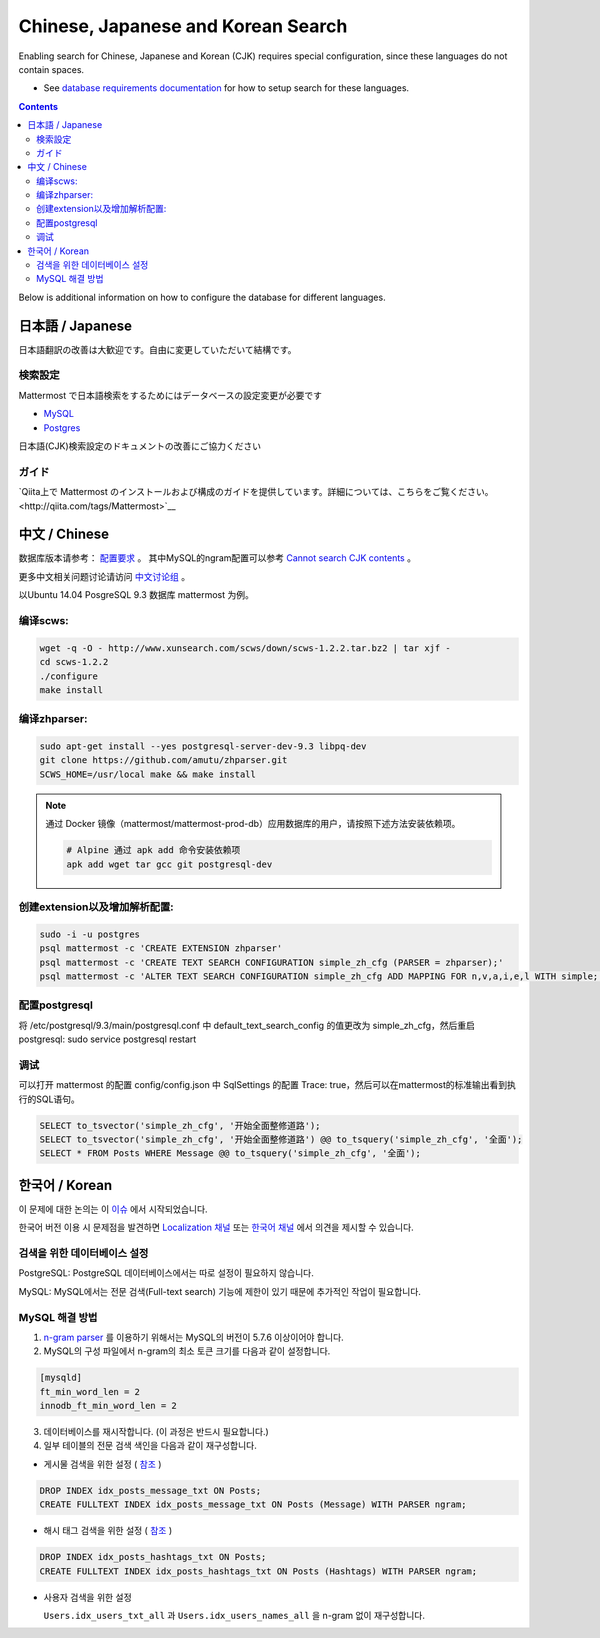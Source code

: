 ..  _i18n:

Chinese, Japanese and Korean Search
=================================

Enabling search for Chinese, Japanese and Korean (CJK) requires special configuration, since these languages do not contain spaces. 

- See `database requirements documentation <https://docs.mattermost.com/install/requirements.html#database-software>`__ for how to setup search for these languages. 

.. contents::
    :backlinks: top

Below is additional information on how to configure the database for different languages. 

日本語 / Japanese
-----------------

日本語翻訳の改善は大歓迎です。自由に変更していただいて結構です。

検索設定
~~~~~~~~

Mattermost で日本語検索をするためにはデータベースの設定変更が必要です

- `MySQL <https://docs.mattermost.com/install/requirements.html#database-software>`__

- `Postgres <https://github.com/mattermost/mattermost-server/issues/2159#issuecomment-206444074>`__

日本語(CJK)検索設定のドキュメントの改善にご協力ください

ガイド
~~~~~~

`Qiita上で Mattermost のインストールおよび構成のガイドを提供しています。詳細については、こちらをご覧ください。<http://qiita.com/tags/Mattermost>`__

中文 / Chinese
-----------------
数据库版本请参考： `配置要求 <https://docs.mattermost.com/install/requirements.html#database-software>`__ 。
其中MySQL的ngram配置可以参考 `Cannot search CJK contents <https://github.com/mattermost/mattermost-server/issues/2033#issuecomment-182336690>`__ 。

更多中文相关问题讨论请访问 `中文讨论组 <https://forum.mattermost.org/c/international/chinese>`__ 。

以Ubuntu 14.04 PosgreSQL 9.3 数据库 mattermost 为例。

编译scws:
~~~~~~~~~

.. code:: bash

    wget -q -O - http://www.xunsearch.com/scws/down/scws-1.2.2.tar.bz2 | tar xjf -
    cd scws-1.2.2
    ./configure
    make install

编译zhparser:
~~~~~~~~~~~~~

.. code:: bash

    sudo apt-get install --yes postgresql-server-dev-9.3 libpq-dev
    git clone https://github.com/amutu/zhparser.git
    SCWS_HOME=/usr/local make && make install

.. note::
  通过 Docker 镜像（mattermost/mattermost-prod-db）应用数据库的用户，请按照下述方法安装依赖项。

  .. code:: bash

    # Alpine 通过 apk add 命令安装依赖项
    apk add wget tar gcc git postgresql-dev 

创建extension以及增加解析配置:
~~~~~~~~~~~~~~~~~~~~~~~~~~~~~~

.. code:: bash

   sudo -i -u postgres
   psql mattermost -c 'CREATE EXTENSION zhparser'
   psql mattermost -c 'CREATE TEXT SEARCH CONFIGURATION simple_zh_cfg (PARSER = zhparser);'
   psql mattermost -c 'ALTER TEXT SEARCH CONFIGURATION simple_zh_cfg ADD MAPPING FOR n,v,a,i,e,l WITH simple;'


配置postgresql
~~~~~~~~~~~~~~

将 /etc/postgresql/9.3/main/postgresql.conf 中 default_text_search_config 的值更改为 simple_zh_cfg，然后重启postgresql: sudo service postgresql restart

调试
~~~~~~~~
可以打开 mattermost 的配置 config/config.json 中 SqlSettings 的配置 Trace: true，然后可以在mattermost的标准输出看到执行的SQL语句。

.. code:: sql

    SELECT to_tsvector('simple_zh_cfg', '开始全面整修道路');
    SELECT to_tsvector('simple_zh_cfg', '开始全面整修道路') @@ to_tsquery('simple_zh_cfg', '全面');
    SELECT * FROM Posts WHERE Message @@ to_tsquery('simple_zh_cfg', '全面');

한국어 / Korean
-------------------

이 문제에 대한 논의는 이 `이슈 <https://github.com/mattermost/mattermost-server/issues/2033>`_ 에서 시작되었습니다.

한국어 버전 이용 시 문제점을 발견하면 `Localization 채널 <https://community.mattermost.com/core/channels/localization>`__ 또는 `한국어 채널 <https://community.mattermost.com/core/channels/i18n-korean>`__ 에서 의견을 제시할 수 있습니다.

검색을 위한 데이터베이스 설정
~~~~~~~~~~~~~~~~~~~~~~~~~~~~~

PostgreSQL: PostgreSQL 데이터베이스에서는 따로 설정이 필요하지 않습니다.

MySQL: MySQL에서는 전문 검색(Full-text search) 기능에 제한이 있기 때문에 추가적인 작업이 필요합니다.

MySQL 해결 방법
~~~~~~~~~~~~~~~

1. `n-gram parser <https://mysqlserverteam.com/innodb-%EC%A0%84%EB%AC%B8-%EA%B2%80%EC%83%89-n-gram-parser/>`__ 를 이용하기 위해서는 MySQL의 버전이 5.7.6 이상이어야 합니다.

2. MySQL의 구성 파일에서 n-gram의 최소 토큰 크기를 다음과 같이 설정합니다.

.. code:: sql

    [mysqld]
    ft_min_word_len = 2
    innodb_ft_min_word_len = 2

3. 데이터베이스를 재시작합니다. (이 과정은 반드시 필요합니다.)

4. 일부 테이블의 전문 검색 색인을 다음과 같이 재구성합니다.

- 게시물 검색을 위한 설정 ( `참조 <https://github.com/mattermost/mattermost-server/issues/2033#issuecomment-182336690>`__ )

.. code:: sql

    DROP INDEX idx_posts_message_txt ON Posts;
    CREATE FULLTEXT INDEX idx_posts_message_txt ON Posts (Message) WITH PARSER ngram;

- 해시 태그 검색을 위한 설정 ( `참조 <https://github.com/mattermost/mattermost-server/pull/4555>`__ )

.. code:: sql

    DROP INDEX idx_posts_hashtags_txt ON Posts;
    CREATE FULLTEXT INDEX idx_posts_hashtags_txt ON Posts (Hashtags) WITH PARSER ngram;

- 사용자 검색을 위한 설정

  ``Users.idx_users_txt_all`` 과 ``Users.idx_users_names_all`` 을 n-gram 없이 재구성합니다.
